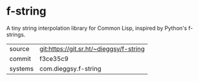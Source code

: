 * f-string

A tiny string interpolation library for Common Lisp, inspired by Python's f-strings.

|---------+-----------------------------------------|
| source  | git:https://git.sr.ht/~dieggsy/f-string |
| commit  | f3ce35c9                                |
| systems | com.dieggsy.f-string                    |
|---------+-----------------------------------------|

